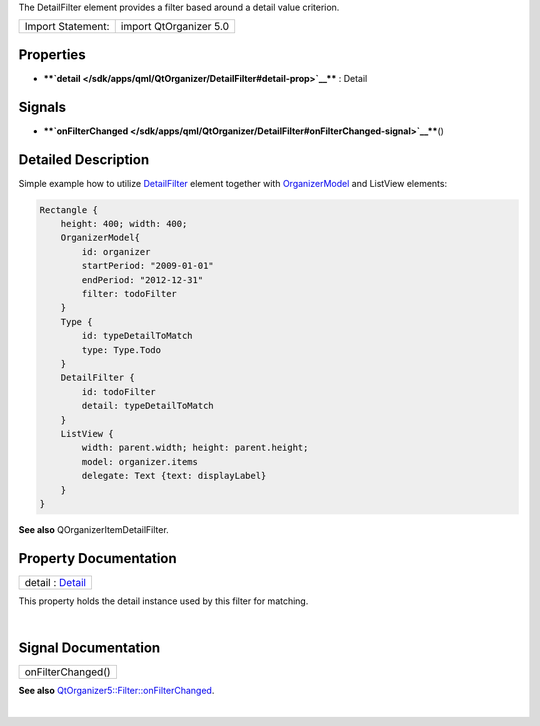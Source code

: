 The DetailFilter element provides a filter based around a detail value
criterion.

+---------------------+--------------------------+
| Import Statement:   | import QtOrganizer 5.0   |
+---------------------+--------------------------+

Properties
----------

-  ****`detail </sdk/apps/qml/QtOrganizer/DetailFilter#detail-prop>`__****
   : Detail

Signals
-------

-  ****`onFilterChanged </sdk/apps/qml/QtOrganizer/DetailFilter#onFilterChanged-signal>`__****\ ()

Detailed Description
--------------------

Simple example how to utilize
`DetailFilter </sdk/apps/qml/QtOrganizer/DetailFilter/>`__ element
together with
`OrganizerModel </sdk/apps/qml/QtOrganizer/OrganizerModel/>`__ and
ListView elements:

.. code:: cpp

    Rectangle {
        height: 400; width: 400;
        OrganizerModel{
            id: organizer
            startPeriod: "2009-01-01"
            endPeriod: "2012-12-31"
            filter: todoFilter
        }
        Type {
            id: typeDetailToMatch
            type: Type.Todo
        }
        DetailFilter {
            id: todoFilter
            detail: typeDetailToMatch
        }
        ListView {
            width: parent.width; height: parent.height;
            model: organizer.items
            delegate: Text {text: displayLabel}
        }
    }

**See also** QOrganizerItemDetailFilter.

Property Documentation
----------------------

+--------------------------------------------------------------------------+
|        \ detail : `Detail </sdk/apps/qml/QtOrganizer/Detail/>`__         |
+--------------------------------------------------------------------------+

This property holds the detail instance used by this filter for
matching.

| 

Signal Documentation
--------------------

+--------------------------------------------------------------------------+
|        \ onFilterChanged()                                               |
+--------------------------------------------------------------------------+

**See also**
`QtOrganizer5::Filter::onFilterChanged </sdk/apps/qml/QtOrganizer/Filter#onFilterChanged-signal>`__.

| 
